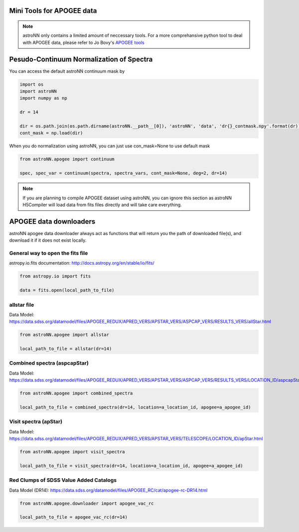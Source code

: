 .. astroNN documentation master file, created by
   sphinx-quickstart on Thu Dec 21 17:52:45 2017.
   You can adapt this file completely to your liking, but it should at least
   contain the root `toctree` directive.

Mini Tools for APOGEE data
=============================

.. note:: astroNN only contains a limited amount of neccessary tools. For a more comprehansive python tool to deal with APOGEE data, please refer to Jo Bovy's `APOGEE tools`_


.. _APOGEE tools: hhttps://github.com/jobovy/apogee


Pesudo-Continuum Normalization of Spectra
==========================================

You can access the default astroNN continuum mask by

.. code:: python

   import os
   import astroNN
   import numpy as np

   dr = 14

   dir = os.path.join(os.path.dirname(astroNN.__path__[0]), 'astroNN', 'data', 'dr{}_contmask.npy'.format(dr))
   cont_mask = np.load(dir)


When you do normalization using astroNN, you can just use con_mask=None to use default mask

.. code:: python

   from astroNN.apogee import continuum

   spec, spec_var = continuum(spectra, spectra_vars, cont_mask=None, deg=2, dr=14)

.. note:: If you are planning to compile APOGEE dataset using astroNN, you can ignore this section as astroNN H5Compiler will load data from fits files directly and will take care everything.

.. image:: con_mask_spectra.png

APOGEE data downloaders
=======================

astroNN apogee data downloader always act as functions that will return you the path of downloaded file(s), and download it if it does not exist locally.

-----------------------------------
General way to open the fits file
-----------------------------------

astropy.io.fits documentation: http://docs.astropy.org/en/stable/io/fits/

.. code:: python

   from astropy.io import fits

   data = fits.open(local_path_to_file)

--------------
 allstar file
--------------

Data Model: https://data.sdss.org/datamodel/files/APOGEE_REDUX/APRED_VERS/APSTAR_VERS/ASPCAP_VERS/RESULTS_VERS/allStar.html

.. code:: python

   from astroNN.apogee import allstar

   local_path_to_file = allstar(dr=14)


------------------------------
Combined spectra (aspcapStar)
------------------------------

Data Model: https://data.sdss.org/datamodel/files/APOGEE_REDUX/APRED_VERS/APSTAR_VERS/ASPCAP_VERS/RESULTS_VERS/LOCATION_ID/aspcapStar.html

.. code:: python

   from astroNN.apogee import combined_spectra

   local_path_to_file = combined_spectra(dr=14, location=a_location_id, apogee=a_apogee_id)

------------------------------
Visit spectra (apStar)
------------------------------

Data Model: https://data.sdss.org/datamodel/files/APOGEE_REDUX/APRED_VERS/APSTAR_VERS/TELESCOPE/LOCATION_ID/apStar.html

.. code:: python

   from astroNN.apogee import visit_spectra

   local_path_to_file = visit_spectra(dr=14, location=a_location_id, apogee=a_apogee_id)

-----------------------------------------
Red Clumps of SDSS Value Added Catalogs
-----------------------------------------

Data Model (DR14): https://data.sdss.org/datamodel/files/APOGEE_RC/cat/apogee-rc-DR14.html

.. code:: python

   from astroNN.apogee.downloader import apogee_vac_rc

   local_path_to_file = apogee_vac_rc(dr=14)
